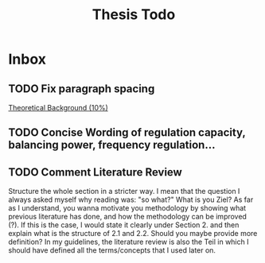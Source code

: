 #+TITLE: Thesis Todo

* Inbox
** TODO Fix paragraph spacing

[[file:~/uni/ma-thesis/thesis.org::*Theoretical%20Background%20(10%25)][Theoretical Background (10%)]]
** TODO Concise Wording of regulation capacity, balancing power, frequency regulation...
** TODO Comment Literature Review
Structure the whole section in a stricter way. I mean that the question I always
asked myself why reading was: "so what?" What is you Ziel? As far as I
understand, you wanna motivate you methodology by showing what previous
literature has done, and how the methodology can be improved (?). If this is the
case, I would state it clearly under Section 2. and then explain what is the
structure of 2.1 and 2.2.
Should you maybe provide more definition? In my guidelines, the literature
review is also the Teil in which I should have defined all the terms/concepts
that I used later on.
